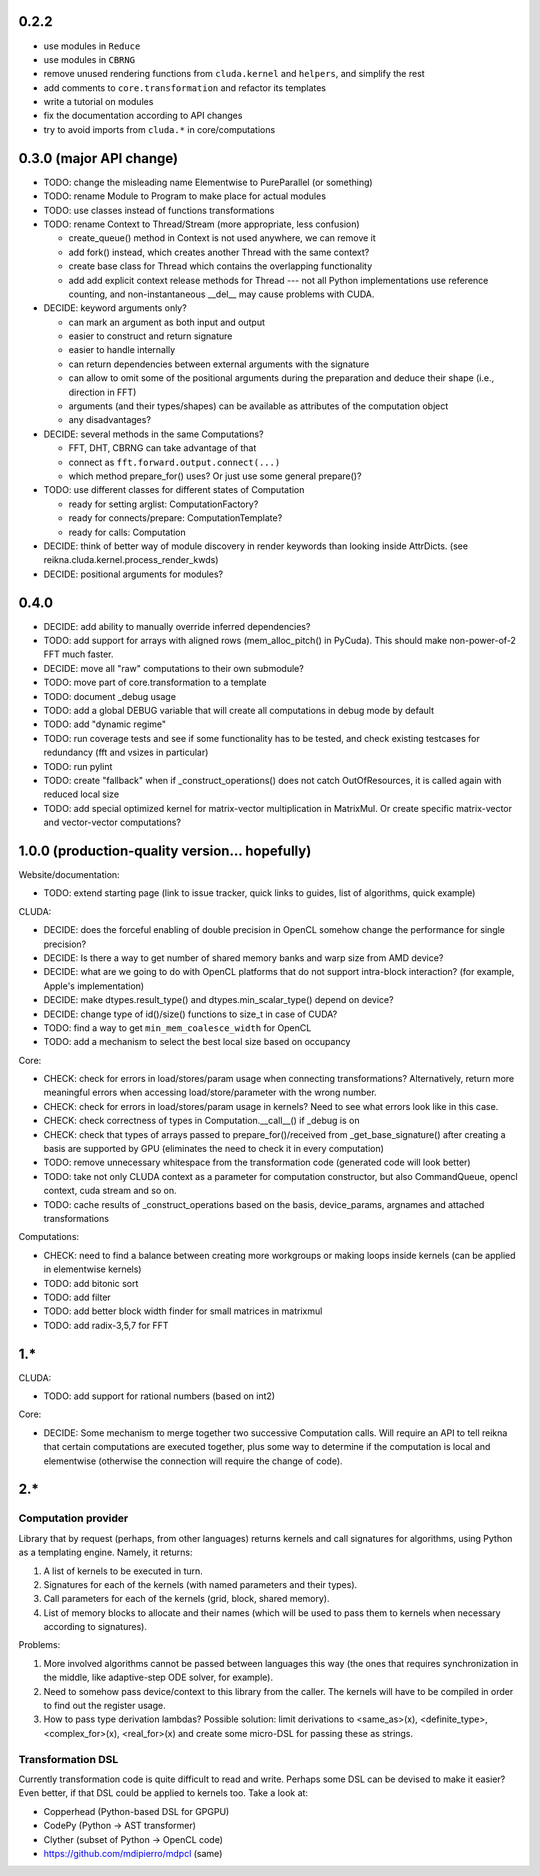 0.2.2
=====

* use modules in ``Reduce``
* use modules in ``CBRNG``
* remove unused rendering functions from ``cluda.kernel`` and ``helpers``, and simplify the rest
* add comments to ``core.transformation`` and refactor its templates
* write a tutorial on modules
* fix the documentation according to API changes
* try to avoid imports from ``cluda.*`` in core/computations


0.3.0 (major API change)
========================

* TODO: change the misleading name Elementwise to PureParallel (or something)
* TODO: rename Module to Program to make place for actual modules
* TODO: use classes instead of functions transformations

* TODO: rename Context to Thread/Stream (more appropriate, less confusion)

  * create_queue() method in Context is not used anywhere, we can remove it
  * add fork() instead, which creates another Thread with the same context?
  * create base class for Thread which contains the overlapping functionality
  * add add explicit context release methods for Thread --- not all Python implementations use reference counting, and non-instantaneous __del__ may cause problems with CUDA.

* DECIDE: keyword arguments only?

  * can mark an argument as both input and output
  * easier to construct and return signature
  * easier to handle internally
  * can return dependencies between external arguments with the signature
  * can allow to omit some of the positional arguments during the preparation
    and deduce their shape (i.e., direction in FFT)
  * arguments (and their types/shapes) can be available as attributes of the computation object
  * any disadvantages?

* DECIDE: several methods in the same Computations?

  * FFT, DHT, CBRNG can take advantage of that
  * connect as ``fft.forward.output.connect(...)``
  * which method prepare_for() uses? Or just use some general prepare()?

* TODO: use different classes for different states of Computation

  * ready for setting arglist: ComputationFactory?
  * ready for connects/prepare: ComputationTemplate?
  * ready for calls: Computation

* DECIDE: think of better way of module discovery in render keywords than looking inside AttrDicts. (see reikna.cluda.kernel.process_render_kwds)
* DECIDE: positional arguments for modules?


0.4.0
=====

* DECIDE: add ability to manually override inferred dependencies?
* TODO: add support for arrays with aligned rows (mem_alloc_pitch() in PyCuda).
  This should make non-power-of-2 FFT much faster.
* DECIDE: move all "raw" computations to their own submodule?
* TODO: move part of core.transformation to a template
* TODO: document _debug usage
* TODO: add a global DEBUG variable that will create all computations in debug mode by default
* TODO: add "dynamic regime"
* TODO: run coverage tests and see if some functionality has to be tested,
  and check existing testcases for redundancy (fft and vsizes in particular)
* TODO: run pylint
* TODO: create "fallback" when if _construct_operations() does not catch OutOfResources,
  it is called again with reduced local size
* TODO: add special optimized kernel for matrix-vector multiplication in MatrixMul.
  Or create specific matrix-vector and vector-vector computations?


1.0.0 (production-quality version... hopefully)
===============================================

Website/documentation:

* TODO: extend starting page (link to issue tracker, quick links to guides, list of algorithms, quick example)

CLUDA:

* DECIDE: does the forceful enabling of double precision in OpenCL somehow change the performance for single precision?
* DECIDE: Is there a way to get number of shared memory banks and warp size from AMD device?
* DECIDE: what are we going to do with OpenCL platforms that do not support intra-block interaction?
  (for example, Apple's implementation)
* DECIDE: make dtypes.result_type() and dtypes.min_scalar_type() depend on device?
* DECIDE: change type of id()/size() functions to size_t in case of CUDA?
* TODO: find a way to get ``min_mem_coalesce_width`` for OpenCL
* TODO: add a mechanism to select the best local size based on occupancy

Core:

* CHECK: check for errors in load/stores/param usage when connecting transformations?
  Alternatively, return more meaningful errors when accessing load/store/parameter with the wrong number.
* CHECK: check for errors in load/stores/param usage in kernels?
  Need to see what errors look like in this case.
* CHECK: check correctness of types in Computation.__call__() if _debug is on
* CHECK: check that types of arrays passed to prepare_for()/received from _get_base_signature() after creating a basis are supported by GPU (eliminates the need to check it in every computation)
* TODO: remove unnecessary whitespace from the transformation code (generated code will look better)
* TODO: take not only CLUDA context as a parameter for computation constructor, but also CommandQueue, opencl context, cuda stream and so on.
* TODO: cache results of _construct_operations based on the basis, device_params, argnames and attached transformations

Computations:

* CHECK: need to find a balance between creating more workgroups or making loops inside kernels
  (can be applied in elementwise kernels)
* TODO: add bitonic sort
* TODO: add filter
* TODO: add better block width finder for small matrices in matrixmul
* TODO: add radix-3,5,7 for FFT


1.*
===

CLUDA:

* TODO: add support for rational numbers (based on int2)

Core:

* DECIDE: Some mechanism to merge together two successive Computation calls. Will require an API to tell reikna that certain computations are executed together, plus some way to determine if the computation is local and elementwise (otherwise the connection will require the change of code).


2.*
===

Computation provider
--------------------

Library that by request (perhaps, from other languages) returns kernels and call signatures for algorithms, using Python as a templating engine.
Namely, it returns:

1. A list of kernels to be executed in turn.
2. Signatures for each of the kernels (with named parameters and their types).
3. Call parameters for each of the kernels (grid, block, shared memory).
4. List of memory blocks to allocate and their names (which will be used to pass them to kernels when necessary according to signatures).

Problems:

1. More involved algorithms cannot be passed between languages this way (the ones that requires synchronization in the middle, like adaptive-step ODE solver, for example).
2. Need to somehow pass device/context to this library from the caller. The kernels will have to be compiled in order to find out the register usage.
3. How to pass type derivation lambdas? Possible solution: limit derivations to <same_as>(x), <definite_type>, <complex_for>(x), <real_for>(x) and create some micro-DSL for passing these as strings.

Transformation DSL
------------------

Currently transformation code is quite difficult to read and write.
Perhaps some DSL can be devised to make it easier?
Even better, if that DSL could be applied to kernels too.
Take a look at:

* Copperhead (Python-based DSL for GPGPU)
* CodePy (Python -> AST transformer)
* Clyther (subset of Python -> OpenCL code)
* https://github.com/mdipierro/mdpcl (same)
